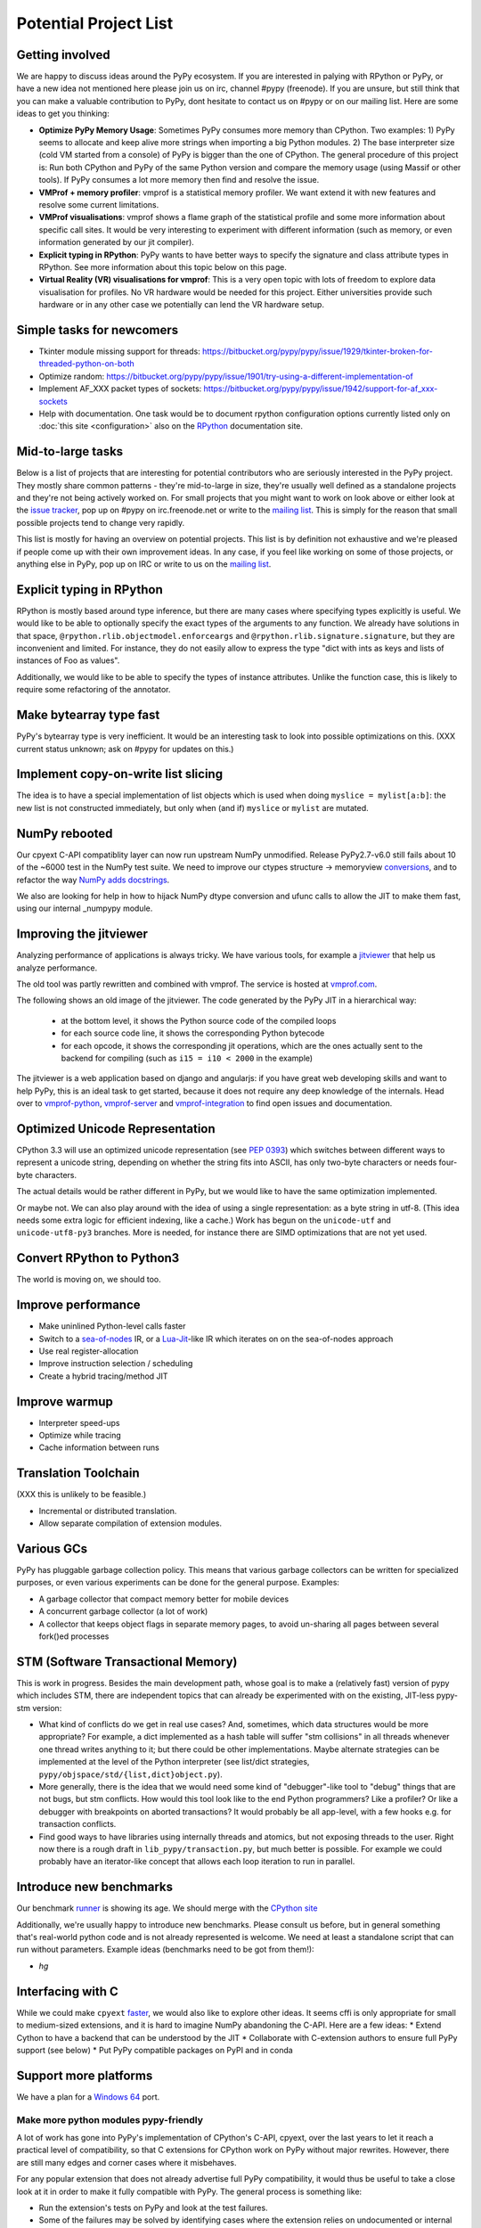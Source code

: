 Potential Project List
======================

Getting involved
----------------

We are happy to discuss ideas around the PyPy ecosystem.
If you are interested in palying with RPython or PyPy, or have a new idea not
mentioned here please join us on irc, channel #pypy (freenode). If you are unsure,
but still think that you can make a valuable contribution to PyPy, dont
hesitate to contact us on #pypy or on our mailing list. Here are some ideas
to get you thinking:

* **Optimize PyPy Memory Usage**:  Sometimes PyPy consumes more memory than CPython.
  Two examples: 1) PyPy seems to allocate and keep alive more strings when
  importing a big Python modules.  2) The base interpreter size (cold VM started
  from a console) of PyPy is bigger than the one of CPython. The general
  procedure of this project is: Run both CPython and PyPy of the same Python
  version and compare the memory usage (using Massif or other tools).
  If PyPy consumes a lot more memory then find and resolve the issue.

* **VMProf + memory profiler**: vmprof is a statistical memory profiler. We
  want extend it with new features and resolve some current limitations.

* **VMProf visualisations**: vmprof shows a flame graph of the statistical
  profile and some more information about specific call sites. It would be
  very interesting to experiment with different information (such as memory,
  or even information generated by our jit compiler).

* **Explicit typing in RPython**: PyPy wants to have better ways to specify
  the signature and class attribute types in RPython. See more information
  about this topic below on this page.

* **Virtual Reality (VR) visualisations for vmprof**: This is a very open
  topic with lots of freedom to explore data visualisation for profiles. No
  VR hardware would be needed for this project. Either universities provide
  such hardware or in any other case we potentially can lend the VR hardware
  setup.

Simple tasks for newcomers
--------------------------

* Tkinter module missing support for threads:
  https://bitbucket.org/pypy/pypy/issue/1929/tkinter-broken-for-threaded-python-on-both

* Optimize random:
  https://bitbucket.org/pypy/pypy/issue/1901/try-using-a-different-implementation-of

* Implement AF_XXX packet types of sockets:
  https://bitbucket.org/pypy/pypy/issue/1942/support-for-af_xxx-sockets

* Help with documentation. One task would be to document rpython configuration
  options currently listed only on :doc:`this site <configuration>` also on the
  RPython_ documentation site.

.. _RPython: http://rpython.readthedocs.io

Mid-to-large tasks
------------------

Below is a list of projects that are interesting for potential contributors
who are seriously interested in the PyPy project. They mostly share common
patterns - they're mid-to-large in size, they're usually well defined as
a standalone projects and they're not being actively worked on. For small
projects that you might want to work on look above or either look
at the `issue tracker`_, pop up on #pypy on irc.freenode.net or write to the
`mailing list`_. This is simply for the reason that small possible projects
tend to change very rapidly.

This list is mostly for having an overview on potential projects. This list is
by definition not exhaustive and we're pleased if people come up with their
own improvement ideas. In any case, if you feel like working on some of those
projects, or anything else in PyPy, pop up on IRC or write to us on the
`mailing list`_.

.. _issue tracker: http://bugs.pypy.org
.. _mailing list: http://mail.python.org/mailman/listinfo/pypy-dev


Explicit typing in RPython
--------------------------

RPython is mostly based around type inference, but there are many cases where
specifying types explicitly is useful. We would like to be able to optionally 
specify the exact types of the arguments to any function. We already have
solutions in that space, ``@rpython.rlib.objectmodel.enforceargs`` and
``@rpython.rlib.signature.signature``, but they are inconvenient and limited. 
For instance, they do not easily allow to express the type "dict with ints as
keys and lists of instances of Foo as values".

Additionally, we would like to be able to specify the types of instance
attributes. Unlike the function case, this is likely to require some
refactoring of the annotator. 

Make bytearray type fast
------------------------

PyPy's bytearray type is very inefficient. It would be an interesting
task to look into possible optimizations on this.  (XXX current status
unknown; ask on #pypy for updates on this.)

Implement copy-on-write list slicing
------------------------------------

The idea is to have a special implementation of list objects which is used
when doing ``myslice = mylist[a:b]``: the new list is not constructed
immediately, but only when (and if) ``myslice`` or ``mylist`` are mutated.


NumPy rebooted
--------------

Our cpyext C-API compatiblity layer can now run upstream NumPy unmodified.
Release PyPy2.7-v6.0 still fails about 10 of the ~6000 test in the NumPy
test suite. We need to improve our ctypes structure -> memoryview conversions_,
and to refactor the way `NumPy adds docstrings`_.

.. _conversions: https://bitbucket.org/pypy/pypy/issues/2930 
.. _`NumPy adds docstrings`: https://github.com/numpy/numpy/issues/10167

We also are looking for help in how to hijack NumPy dtype conversion and
ufunc calls to allow the JIT to make them fast, using our internal _numpypy
module.

Improving the jitviewer
-----------------------

Analyzing performance of applications is always tricky. We have various
tools, for example a `jitviewer`_ that help us analyze performance.

The old tool was partly rewritten and combined with vmprof. The service is
hosted at `vmprof.com`_.

The following shows an old image of the jitviewer.
The code generated by the PyPy JIT in a hierarchical way:

  - at the bottom level, it shows the Python source code of the compiled loops

  - for each source code line, it shows the corresponding Python bytecode

  - for each opcode, it shows the corresponding jit operations, which are the
    ones actually sent to the backend for compiling (such as ``i15 = i10 <
    2000`` in the example)

.. image:: image/jitviewer.png

The jitviewer is a web application based on django and angularjs:
if you have great web developing skills and want to help PyPy,
this is an ideal task to get started, because it does not require any deep
knowledge of the internals. Head over to `vmprof-python`_, `vmprof-server`_ and
`vmprof-integration`_ to find open issues and documentation.

.. _jitviewer: http://vmprof.com
.. _vmprof.com: http://vmprof.com
.. _vmprof-python: https://github.com/vmprof/vmprof-python
.. _vmprof-server: https://github.com/vmprof/vmprof-server
.. _vmprof-integration: https://github.com/vmprof/vmprof-integration

Optimized Unicode Representation
--------------------------------

CPython 3.3 will use an optimized unicode representation (see :pep:`0393`) which switches between
different ways to represent a unicode string, depending on whether the string
fits into ASCII, has only two-byte characters or needs four-byte characters.

The actual details would be rather different in PyPy, but we would like to have
the same optimization implemented.

Or maybe not.  We can also play around with the idea of using a single
representation: as a byte string in utf-8.  (This idea needs some extra logic
for efficient indexing, like a cache.) Work has begun on the ``unicode-utf``
and ``unicode-utf8-py3`` branches. More is needed, for instance there are
SIMD optimizations that are not yet used.

Convert RPython to Python3
--------------------------

The world is moving on, we should too.

Improve performance
-------------------

* Make uninlined Python-level calls faster
* Switch to a `sea-of-nodes`_ IR, or a `Lua-Jit`_-like IR which iterates on
  on the sea-of-nodes approach
* Use real register-allocation
* Improve instruction selection / scheduling 
* Create a hybrid tracing/method JIT

.. _`sea-of-nodes`: https://darksi.de/d.sea-of-nodes/
.. _`Lua-JIT`: http://wiki.luajit.org/SSA-IR-2.0

Improve warmup
--------------
* Interpreter speed-ups
* Optimize while tracing
* Cache information between runs

Translation Toolchain
---------------------

(XXX this is unlikely to be feasible.)

* Incremental or distributed translation.
* Allow separate compilation of extension modules.


Various GCs
-----------

PyPy has pluggable garbage collection policy. This means that various garbage
collectors can be written for specialized purposes, or even various
experiments can be done for the general purpose. Examples:

* A garbage collector that compact memory better for mobile devices
* A concurrent garbage collector (a lot of work)
* A collector that keeps object flags in separate memory pages, to avoid
  un-sharing all pages between several fork()ed processes


STM (Software Transactional Memory)
-----------------------------------

This is work in progress.  Besides the main development path, whose goal is
to make a (relatively fast) version of pypy which includes STM, there are
independent topics that can already be experimented with on the existing,
JIT-less pypy-stm version:

* What kind of conflicts do we get in real use cases?  And, sometimes,
  which data structures would be more appropriate?  For example, a dict
  implemented as a hash table will suffer "stm collisions" in all threads
  whenever one thread writes anything to it; but there could be other
  implementations.  Maybe alternate strategies can be implemented at the
  level of the Python interpreter (see list/dict strategies,
  ``pypy/objspace/std/{list,dict}object.py``).
* More generally, there is the idea that we would need some kind of
  "debugger"-like tool to "debug" things that are not bugs, but stm
  conflicts.  How would this tool look like to the end Python
  programmers?  Like a profiler?  Or like a debugger with breakpoints
  on aborted transactions?  It would probably be all app-level, with
  a few hooks e.g. for transaction conflicts.
* Find good ways to have libraries using internally threads and atomics,
  but not exposing threads to the user.  Right now there is a rough draft
  in ``lib_pypy/transaction.py``, but much better is possible.  For example
  we could probably have an iterator-like concept that allows each loop
  iteration to run in parallel.


Introduce new benchmarks
------------------------

Our benchmark runner_ is showing its age. We should merge with the `CPython site`_

Additionally, we're usually happy to introduce new benchmarks. Please consult us
before, but in general something that's real-world python code
and is not already represented is welcome. We need at least a standalone
script that can run without parameters. Example ideas (benchmarks need
to be got from them!):

* `hg`

.. _runner: http://speed.pypy.org
.. _`CPython site`: https://speed.python.org/


Interfacing with C
------------------

While we could make ``cpyext`` faster_, we would also like to explore other
ideas. It seems cffi is only appropriate for small to medium-sized extensions,
and it is hard to imagine NumPy abandoning the C-API. Here are a few ideas:
* Extend Cython to have a backend that can be understood by the JIT
* Collaborate with C-extension authors to ensure full PyPy support (see below)
* Put PyPy compatible packages on PyPI and in conda


.. _faster: https://morepypy.blogspot.com/2018/09#next-steps

Support more platforms
----------------------

We have a plan for a `Windows 64`_ port.

.. _`Windows 64`: windows.html#what-is-missing-for-a-full-64-bit-translation

======================================
Make more python modules pypy-friendly
======================================

A lot of work has gone into PyPy's implementation of CPython's C-API, cpyext,
over the last years to let it reach a practical level of compatibility, so that
C extensions for CPython work on PyPy without major rewrites. However, there
are still many edges and corner cases where it misbehaves.

For any popular extension that does not already advertise full PyPy
compatibility, it would thus be useful to take a close look at it in order to
make it fully compatible with PyPy. The general process is something like:

* Run the extension's tests on PyPy and look at the test failures.
* Some of the failures may be solved by identifying cases where the extension
  relies on undocumented or internal details of CPython, and rewriting the
  relevant code to follow documented best practices. Open issues and send pull
  requests as appropriate given the extension's development process.
* Other failures may highlight incompatibilities between cpyext and CPython.
  Please report them to us and try to fix them.
* Run benchmarks, either provided by the extension developers or created by
  you. Any case where PyPy is significantly slower than CPython is to be
  considered a bug and solved as above.

Alternatively, an approach we used to recommend was to rewrite C extensions
using more pypy-friendly technologies, e.g. cffi. Here is a partial list of
good work that needs to be finished:

**wxPython** https://bitbucket.org/amauryfa/wxpython-cffi

    Status: A project by a PyPy developer to adapt the Phoenix sip build system to cffi

    The project is a continuation of a 2013 GSOC https://bitbucket.org/waedt/wxpython_cffi

    TODO: Merge the latest version of the wrappers and finish the sip conversion

**pygame** https://github.com/CTPUG/pygame_cffi

    Status: see blog post <http://morepypy.blogspot.com/2014/03/pygamecffi-pygame-on-pypy.html>

    TODO: see the end of the blog post

**pyopengl** https://bitbucket.org/duangle/pyopengl-cffi

    Status: unknown
